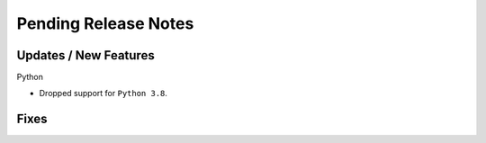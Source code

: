 Pending Release Notes
=====================

Updates / New Features
----------------------

Python

* Dropped support for ``Python 3.8``.

Fixes
-----
